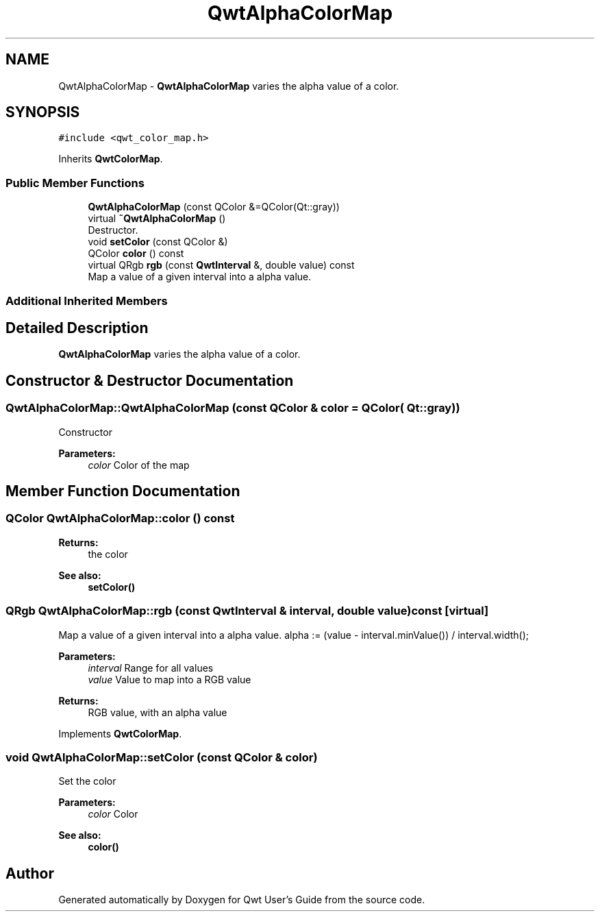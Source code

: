 .TH "QwtAlphaColorMap" 3 "Wed Jan 2 2019" "Version 6.1.4" "Qwt User's Guide" \" -*- nroff -*-
.ad l
.nh
.SH NAME
QwtAlphaColorMap \- \fBQwtAlphaColorMap\fP varies the alpha value of a color\&.  

.SH SYNOPSIS
.br
.PP
.PP
\fC#include <qwt_color_map\&.h>\fP
.PP
Inherits \fBQwtColorMap\fP\&.
.SS "Public Member Functions"

.in +1c
.ti -1c
.RI "\fBQwtAlphaColorMap\fP (const QColor &=QColor(Qt::gray))"
.br
.ti -1c
.RI "virtual \fB~QwtAlphaColorMap\fP ()"
.br
.RI "Destructor\&. "
.ti -1c
.RI "void \fBsetColor\fP (const QColor &)"
.br
.ti -1c
.RI "QColor \fBcolor\fP () const"
.br
.ti -1c
.RI "virtual QRgb \fBrgb\fP (const \fBQwtInterval\fP &, double value) const"
.br
.RI "Map a value of a given interval into a alpha value\&. "
.in -1c
.SS "Additional Inherited Members"
.SH "Detailed Description"
.PP 
\fBQwtAlphaColorMap\fP varies the alpha value of a color\&. 
.SH "Constructor & Destructor Documentation"
.PP 
.SS "QwtAlphaColorMap::QwtAlphaColorMap (const QColor & color = \fCQColor( Qt::gray )\fP)"
Constructor 
.PP
\fBParameters:\fP
.RS 4
\fIcolor\fP Color of the map 
.RE
.PP

.SH "Member Function Documentation"
.PP 
.SS "QColor QwtAlphaColorMap::color () const"

.PP
\fBReturns:\fP
.RS 4
the color 
.RE
.PP
\fBSee also:\fP
.RS 4
\fBsetColor()\fP 
.RE
.PP

.SS "QRgb QwtAlphaColorMap::rgb (const \fBQwtInterval\fP & interval, double value) const\fC [virtual]\fP"

.PP
Map a value of a given interval into a alpha value\&. alpha := (value - interval\&.minValue()) / interval\&.width();
.PP
\fBParameters:\fP
.RS 4
\fIinterval\fP Range for all values 
.br
\fIvalue\fP Value to map into a RGB value 
.RE
.PP
\fBReturns:\fP
.RS 4
RGB value, with an alpha value 
.RE
.PP

.PP
Implements \fBQwtColorMap\fP\&.
.SS "void QwtAlphaColorMap::setColor (const QColor & color)"
Set the color
.PP
\fBParameters:\fP
.RS 4
\fIcolor\fP Color 
.RE
.PP
\fBSee also:\fP
.RS 4
\fBcolor()\fP 
.RE
.PP


.SH "Author"
.PP 
Generated automatically by Doxygen for Qwt User's Guide from the source code\&.
